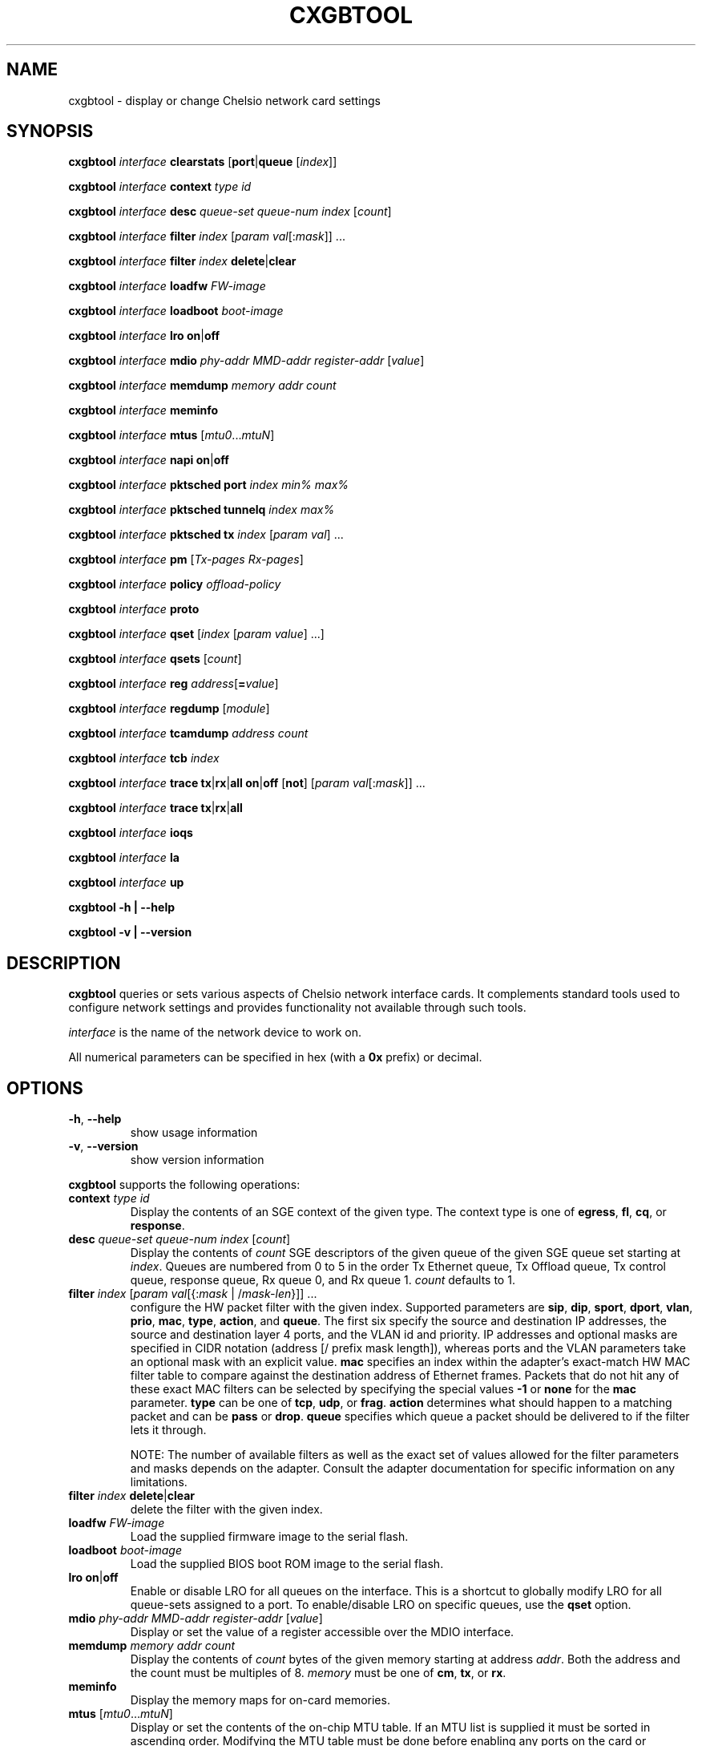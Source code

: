 .\" -*- nroff -*-
.\" Copyright 2004-2008 by Chelsio Communications.  All Rights Reserved.
.TH CXGBTOOL "8" "July 2008" "cxgbtool 1.17" "Linux"
.SH "NAME"
cxgbtool \- display or change Chelsio network card settings
.SH "SYNOPSIS"
.B cxgbtool
\fIinterface\fR \fBclearstats\fR [\fBport\fR|\fBqueue\fR [\fIindex\fR]]

.B cxgbtool
\fIinterface\fR \fBcontext\fR \fItype\fR \fIid\fR

.B cxgbtool
\fIinterface\fR \fBdesc\fR \fIqueue-set\fR \fIqueue-num\fR \fIindex\fR [\fIcount\fR]

.B cxgbtool
\fIinterface\fR \fBfilter\fR \fIindex\fR [\fIparam\fR \fIval\fR[:\fImask\fR]] ...

.B cxgbtool
\fIinterface\fR \fBfilter\fR \fIindex\fR \fBdelete\fR|\fBclear\fR

.B cxgbtool
\fIinterface\fR \fBloadfw\fR \fIFW-image\fR

.B cxgbtool
\fIinterface\fR \fBloadboot\fR \fIboot-image\fR

.B cxgbtool
\fIinterface\fR \fBlro\fR \fBon\fR|\fBoff\fR

.B cxgbtool
\fIinterface\fR \fBmdio\fR \fIphy-addr\fR \fIMMD-addr\fR
\fIregister-addr\fR [\fIvalue\fR]

.B cxgbtool
\fIinterface\fR \fBmemdump\fR \fImemory\fR \fIaddr\fR \fIcount\fR

.B cxgbtool
\fIinterface\fR \fBmeminfo\fR

.B cxgbtool
\fIinterface\fR \fBmtus\fR [\fImtu0\fR...\fImtuN\fR]

.B cxgbtool
\fIinterface\fR \fBnapi\fR \fBon\fR|\fBoff\fR

.B cxgbtool
\fIinterface\fR \fBpktsched\fR \fBport\fR \fIindex\fR \fImin%\fR \fImax%\fR

.B cxgbtool
\fIinterface\fR \fBpktsched\fR \fBtunnelq\fR \fIindex\fR \fImax%\fR

.B cxgbtool
\fIinterface\fR \fBpktsched\fR \fBtx\fR \fIindex\fR [\fIparam\fR \fIval\fR] ...

.B cxgbtool
\fIinterface\fR \fBpm\fR [\fITx-pages\fR \fIRx-pages\fR]

.B cxgbtool
\fIinterface\fR \fBpolicy\fR \fIoffload-policy\fR

.B cxgbtool
\fIinterface\fR \fBproto\fR

.B cxgbtool
\fIinterface\fR \fBqset\fR [\fIindex\fR [\fIparam\fR \fIvalue\fR] ...]

.B cxgbtool
\fIinterface\fR \fBqsets\fR [\fIcount\fR]

.B cxgbtool
\fIinterface\fR \fBreg\fR \fIaddress\fR[\fB=\fIvalue\fR]

.B cxgbtool
\fIinterface\fR \fBregdump\fR [\fImodule\fR]

.B cxgbtool
\fIinterface\fR \fBtcamdump\fR \fIaddress\fR \fIcount\fR

.B cxgbtool
\fIinterface\fR \fBtcb\fR \fIindex\fR

.B cxgbtool
\fIinterface\fR \fBtrace\fR \fBtx\fR|\fBrx\fR|\fBall\fR \fBon\fR|\fBoff\fR
[\fBnot\fR] [\fIparam\fR \fIval\fR[:\fImask\fR]] ...

.B cxgbtool
\fIinterface\fR \fBtrace\fR \fBtx\fR|\fBrx\fR|\fBall\fR

.B cxgbtool
\fIinterface\fR \fBioqs\fR

.B cxgbtool
\fIinterface\fR \fBla\fR

.B cxgbtool
\fIinterface\fR \fBup\fR

.B cxgbtool \-h | \-\-help

.B cxgbtool \-v | \-\-version
.SH "DESCRIPTION"
.BI cxgbtool
queries or sets various aspects of Chelsio network interface cards.  It
complements standard tools used to configure network settings and provides
functionality not available through such tools.

.I interface
is the name of the network device to work on.

All numerical parameters can be specified in hex (with a \fB0x\fR prefix)
or decimal.
.SH "OPTIONS"
.TP
\fB\-h\fR, \fB\-\-help\fR
show usage information
.PP
.TP
\fB\-v\fR, \fB\-\-version\fR
show version information
.PP
.B cxgbtool
supports the following operations:
.TP
\fBcontext\fR \fItype\fR \fIid\fR
Display the contents of an SGE context of the given type.  The context type is
one of \fBegress\fR, \fBfl\fR, \fBcq\fR, or \fBresponse\fR.
.TP
\fBdesc\fR \fIqueue-set\fR \fIqueue-num\fR \fIindex\fR [\fIcount\fR]
Display the contents of \fIcount\fR SGE descriptors of the given queue of the
given SGE queue set starting at \fIindex\fR.  Queues are numbered from 0 to 5
in the order Tx Ethernet queue, Tx Offload queue, Tx control queue, response queue,
Rx queue 0, and Rx queue 1.  \fIcount\fR defaults to 1.
.TP
\fBfilter\fR \fIindex\fR [\fIparam\fR \fIval\fR[{:\fImask\fR | /\fImask-len\fR}]] ...
configure the HW packet filter with the given index.  Supported parameters
are \fBsip\fR, \fBdip\fR, \fBsport\fR, \fBdport\fR, \fBvlan\fR, \fBprio\fR,
\fBmac\fR, \fBtype\fR, \fBaction\fR, and \fBqueue\fR.  The first six specify
the source and destination IP addresses, the source and destination layer 4
ports, and the VLAN id and priority.  IP addresses and optional masks are
specified in CIDR notation (address [/ prefix mask length]), whereas ports
and the VLAN parameters take an optional mask with an explicit value.
\fBmac\fR specifies an index within the adapter's exact-match HW MAC filter
table to compare against the destination address of Ethernet frames.
Packets that do not hit any of these exact MAC filters can be selected by
specifying the special values \fB-1\fR or \fBnone\fR for the \fBmac\fR
parameter. \fBtype\fR can be one of \fBtcp\fR, \fBudp\fR, or \fBfrag\fR.
\fBaction\fR determines what should happen to a matching packet and can be
\fBpass\fR or \fBdrop\fR.  \fBqueue\fR specifies which queue a packet should
be delivered to if the filter lets it through.

NOTE: The number of available filters as well as the exact set of values
allowed for the filter parameters and masks depends on the adapter.  Consult
the adapter documentation for specific information on any limitations.
.TP
\fBfilter\fR \fIindex\fR \fBdelete\fR|\fBclear\fR
delete the filter with the given index.
.TP
\fBloadfw\fR \fIFW-image\fR
Load the supplied firmware image to the serial flash.
.TP
\fBloadboot\fR \fIboot-image\fR
Load the supplied BIOS boot ROM image to the serial flash.
.TP
\fBlro \fBon\fR|\fBoff\fR
Enable or disable LRO for all queues on the interface. This is a shortcut to
globally modify LRO for all queue-sets assigned to a port. To enable/disable
LRO on specific queues, use the \fBqset\fR option.
.TP
\fBmdio\fR \fIphy-addr\fR \fIMMD-addr\fR \fIregister-addr\fR [\fIvalue\fR]
Display or set the value of a register accessible over the MDIO interface.
.TP
\fBmemdump\fR \fImemory\fR \fIaddr\fR \fIcount\fR
Display the contents of \fIcount\fR bytes of the given memory starting at
address \fIaddr\fR.  Both the address and the count must be multiples of 8.
\fImemory\fR must be one of \fBcm\fR, \fBtx\fR, or \fBrx\fR.
.TP
\fBmeminfo\fR
Display the memory maps for on-card memories.
.TP
\fBmtus\fR [\fImtu0\fR...\fImtuN\fR]
Display or set the contents of the on-chip MTU table.  If an MTU list is
supplied it must be sorted in ascending order.  Modifying the MTU table
must be done before enabling any ports on the card or activating TCP
offloading.  The number of mtus depends on the card.
.TP
\fBnapi \fBon\fR|\fBoff\fR
Enable or disable NAPI for all queues on the interface. When NAPI is disabled,
the interface will use irq mode. This is a shortcut to globally change
the interrupt mode for all queue-sets assigned to a port. To enable/disable
NAPI on specific queues, use the \fBqset\fR option.
.TP
\fBpktsched\fR \fBport\fR \fIindex\fR \fImin%\fR \fImax%\fR
Configure minimum (\fImin%\fR) and maximum (\fImax%\fR) transmit port
(\fIindex\fR) utilization for non-offload traffic.  Without these
limitations non-offload transmit traffic may block offload transmit traffic.
The default values are 50 and 100 indicating that non-offload will be
limited to 50% of the port's transmit capability when offload traffic is
competing for transmit bandwidth, and will be allowed to use 100% of the
transmit capacity when no offload traffic is present.
.TP
\fBpktsched\fR \fBtunnelq\fR \fIindex\fR \fImax%\fR
Configure the maximum percentage (\fImax%\fR) of allowed non-offload
transmit bandwidth for which a non-offload (tunnel) transmit queue
(\fIindex\fR) is allowed to compete.  (The total allowed non-offload
transmit bandwidth is configured via the \fBpktsched\fR \fBport\fR described
above.)  This can be useful in order to limit a non-offload transmit queue
to a traffic rate matched to a consuming peer application and prevent
burstiness in the network.  It is allowed to specify 100 for all non-offload
transmit queues which would mean that each queue would try to utilize 100%
of the total allowed non-offload transmit bandwidth (this is the default).
The number of non-offload transmit queues is hardware-specific.  For
\fBT3\fR-based adapters, there are 8 non-offload transmit queues.
.TP
\fBpktsched\fR \fBtx\fR \fIindex\fR [\fIparam\fR \fIval\fR] ...
Configure the hardware Offload Transmit Traffic Shaping Class schedulers.
\fIindex\fR identifies which Traffic Shaping Class scheduler to
configure, the possible values depend on the adapter model.  The accepted
parameters are \fBmode\fR, \fBchannel\fR, \fBrate\fR, \fBipg\fR, and
\fBflowipg\fR.  \fBmode\fR can have the values \fBclass\fR or \fBflow\fR to
set the scheduler in per-class or per-flow mode, respectively.  \fBchannel\fR
specifies which Tx channel the scheduler will be mapped to.  The value is an
integer whose range depends on the adapter capabilities.  \fBrate\fR specifies
the value for the scheduler's byte-rate limiter in Kbps, \fBipg\fR specifies
the setting for the scheduler's per-class inter-packet delay in tenths of
nanoseconds, and \fBflowipg\fR specifies the value for the per-flow inter-packet
delay in microseconds.  Omitted parameters retain their current settings.

Note that the \fBrate\fR, \fBipg\fR, and \fBflowipg\fR values must lie in
certain adapter-dependent ranges and values outside those ranges will trigger
an "invalid argument" error.
.TP
\fBpm\fR [\fITx-pages\fR \fIRx-pages\fR]
Display or set the number and size of Tx and Rx pages for the on-chip payload
memory.  The page specifiers are of the form
.I number-of-pages\fBx\fIpage-size-in-KB\fR.
Modifying memory settings must be done before enabling any ports on the card
or activating TCP offloading.
.TP
\fBpolicy\fR \fIoffload-policy\fR
set the offload policy of the device.  \fIoffload-policy\fR can be \fBnone\fR
to clear any existing policy or a path to a policy file generated by the
\fBcop(8)\fR utility.
.TP
\fBproto\fR
Dump the contents of the protocol SRAM.
.TP
\fBqset\fR [\fIindex\fR {\fIparam\fR \fIvalue\fR} ...]
Display or set the parameters of the SGE queue sets.  The parameters that may
be specified are \fBtxq0\fR, \fBtxq1\fR, \fBtxq2\fR, \fBrspq\fR, \fBfl0\fR,
\fBfl1\fR, \fBcong\fR, \fBlat\fR, and \fBmode\fR.  For \fBtxq0\fR, \fBtxq1\fR,
\fBtxq2\fR, \fBrspq\fR, \fBfl0\fR, and \fBfl1\fR the supplied value specifies
the number of entries of the corresponding queue in the queue set, \fBcong\fR
is the congestion threshold for the free lists, \fBlat\fR is the
interrupt coalescing latency for the queue set in microseconds, \fBmode\fR
specifies the service mode for the response queue and can be \fBirq\fR or
\fBnapi\fR, and \fBlro\fR specifies if Large Receive Offload is enabled 
\fB1\fR or disabled \fB0\fR.  Omitted parameters retain their current value.  
If no parameters are specified the current settings for all queue sets are displayed.

Note that the mode can be set independently for each queue set only when using
MSI-X interrupts.  In other cases a mode change applies to all queue sets.
.TP
\fBqsets\fR [\fIcount\fR]
Display or set the number of qsets assigned to the given interface.
.TP
\fBclearstats\fR [\fBport\fR|\fBqueue\fR [\fIindex\fR]]
clear statistics.  \fBport\fR clears interface statistics, \fBqueue\fR clears
statistics for all queue sets associated with \fIinterface\fR if no index is
specified or just the statistics of the queue set \fIindex\fR.  Without optional
arguments the command clears all statistics.
.TP
\fBreg\fR \fIaddress\fR[\fB=\fIvalue\fR]
Display or set the value of the device register at \fIaddress\fR.  This
operation applies to device registers accessible on the PCI bus.
.TP
\fBregdump\fR [\fImodule\fR]
Dump the registers of a HW module.  Supported module names are \fBsge\fR,
\fBtp\fR, \fBpl\fR, \fBpci\fR, \fBt3dbg\fR, \fBpmrx\fR, \fBpmtx\fR, \fBcm\fR,
\fBcim\fR, \fBulp_rx\fR, \fBulp_tx\fR, \fBpmrx\fR, \fBpmtx\fR, \fBmps\fR,
\fBcplsw\fR, \fBsmb\fR, \fBi2c\fR, \fBmi1\fR, \fBsf\fR, \fBxgmac0\fR, \fBxgmac1\fR,
and \fBmc5\fR. Not all modules are available on all cards. If the module is not
specified, all modules will be displayed.
.TP
\fBtcamdump\fR \fIaddress\fR \fIcount\fR
Display \fIcount\fR TCAM entries starting at \fIaddress\fR.
.TP
\fBtcb\fR \fIindex\fR
Display the contents of a TCB.
.TP
\fBtrace\fR \fBtx\fR|\fBrx\fR|\fBall\fR \fBon\fR|\fBoff\fR [\fBnot\fR] [\fIparam\fR \fIval\fR[:\fImask\fR]] ...
Configure the packet tracing filters.  The first argument selects the filter(s)
to be programmed, and the second selects whether packet tracing is to be
enabled or not for the specified filters.  The filter parameters that may be
specified are \fBinterface\fR, \fBsip\fR, \fBdip\fR, \fBsport\fR, \fBdport\fR,
\fBvlan\fR, and \fBproto\fR.  For each parameter a value and an optional mask
can be specified.  If the mask is omitted it defaults to all 1s, i.e., the
value will be matched exactly.  If a parameter is omitted its mask defaults to
0 and the parameter is treated as a wildcard.  If the optional \fBnot\fR is
specified the matching criteria are inverted, i.e., packets that do not match
the criteria will be traced.
.TP
\fBtrace\fR \fBtx\fR|\fBrx\fR|\fBall
Display the packet tracing filters.
.TP
\fBioqs\fR
Display the firmware egress ioqs.
.TP
\fBla\fR
Display the firmware Logic analyzer trace.
.TP
.B up
Enable TCP offloading.
.SH BUGS
None known.
.SH "SEE ALSO"
ifconfig(8), ip(8), ethtool(8), mii-tool(8), cop(8)
.SH "AUTHOR"
.B cxgbtool
was written by Dimitris Michailidis.
.SH "AVAILABILITY"
.B cxgbtool
is available from Chelsio Communications.
